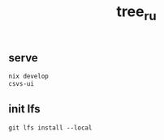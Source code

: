 #+TITLE: tree_ru

** serve
#+begin_src sh
nix develop
csvs-ui
#+end_src
** init lfs
#+begin_src
git lfs install --local
#+end_src
